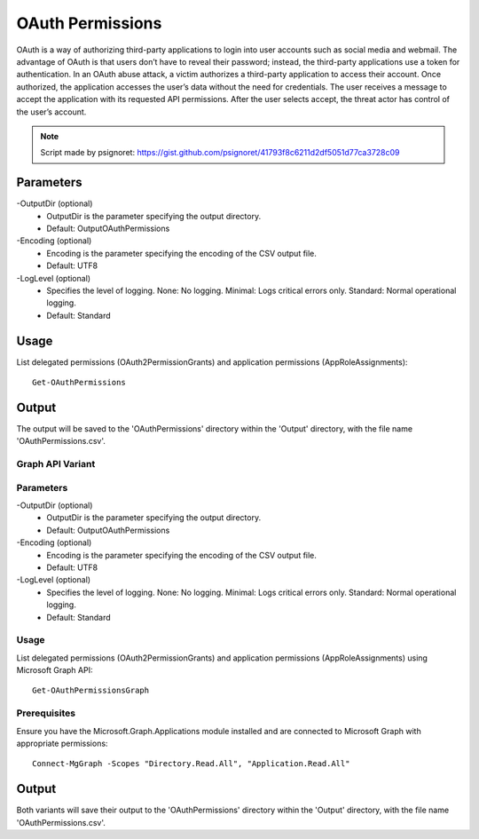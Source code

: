 OAuth Permissions
=======
OAuth is a way of authorizing third-party applications to login into user accounts such as social media and webmail. The advantage of OAuth is that users don’t have to reveal their password; instead, the third-party applications use a token for authentication. In an OAuth abuse attack, a victim authorizes a third-party application to access their account. Once authorized, the application accesses the user’s data without the need for credentials. The user receives a message to accept the application with its requested API permissions. After the user selects accept, the threat actor has control of the user’s account.

.. note::

   Script made by psignoret: https://gist.github.com/psignoret/41793f8c6211d2df5051d77ca3728c09

Parameters
""""""""""""""""""""""""""
-OutputDir (optional)
    - OutputDir is the parameter specifying the output directory.
    - Default: Output\OAuthPermissions

-Encoding (optional)
    - Encoding is the parameter specifying the encoding of the CSV output file.
    - Default: UTF8

-LogLevel (optional)
    - Specifies the level of logging. None: No logging. Minimal: Logs critical errors only. Standard: Normal operational logging.
    - Default: Standard

Usage
""""""""""""""""""""""""""
List delegated permissions (OAuth2PermissionGrants) and application permissions (AppRoleAssignments):
::

   Get-OAuthPermissions

Output
""""""""""""""""""""""""""
The output will be saved to the 'OAuthPermissions' directory within the 'Output' directory, with the file name 'OAuthPermissions.csv'.

Graph API Variant
^^^^^^^^^^^

Parameters
^^^^^^^^^^^^^^^^^^^^^^^^^^
-OutputDir (optional)
    - OutputDir is the parameter specifying the output directory.
    - Default: Output\OAuthPermissions

-Encoding (optional)
    - Encoding is the parameter specifying the encoding of the CSV output file.
    - Default: UTF8

-LogLevel (optional)
    - Specifies the level of logging. None: No logging. Minimal: Logs critical errors only. Standard: Normal operational logging.
    - Default: Standard

Usage
^^^^^^^^^^^^^^^^^^^^^^^^^^
List delegated permissions (OAuth2PermissionGrants) and application permissions (AppRoleAssignments) using Microsoft Graph API:
::

   Get-OAuthPermissionsGraph

Prerequisites
^^^^^^^^^^^^^^^^^^^^^^^^^^
Ensure you have the Microsoft.Graph.Applications module installed and are connected to Microsoft Graph with appropriate permissions:
::

   Connect-MgGraph -Scopes "Directory.Read.All", "Application.Read.All"

Output
""""""""""""""""""""""""""
Both variants will save their output to the 'OAuthPermissions' directory within the 'Output' directory, with the file name 'OAuthPermissions.csv'.